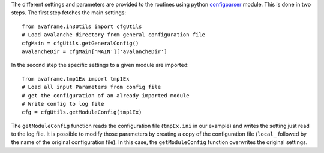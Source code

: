 The different settings and parameters are provided to the routines using python
`configparser <https://docs.python.org/3/library/configparser.html>`_ module.
This is done in two steps. The first step fetches the main settings::

  from avaframe.in3Utils import cfgUtils
  # Load avalanche directory from general configuration file
  cfgMain = cfgUtils.getGeneralConfig()
  avalancheDir = cfgMain['MAIN']['avalancheDir']

In the second step the specific settings to a given module are imported::

  from avaframe.tmp1Ex import tmp1Ex
  # Load all input Parameters from config file
  # get the configuration of an already imported module
  # Write config to log file
  cfg = cfgUtils.getModuleConfig(tmp1Ex)

The ``getModuleConfig`` function reads the configuration file (``tmpEx.ini``
in our example) and writes the setting just read to the log file.
It is possible to modify those parameters by creating a copy of the configuration
file (``local_`` followed by the name of the original configuration file). In
this case, the ``getModuleConfig`` function overwrites the original settings.

